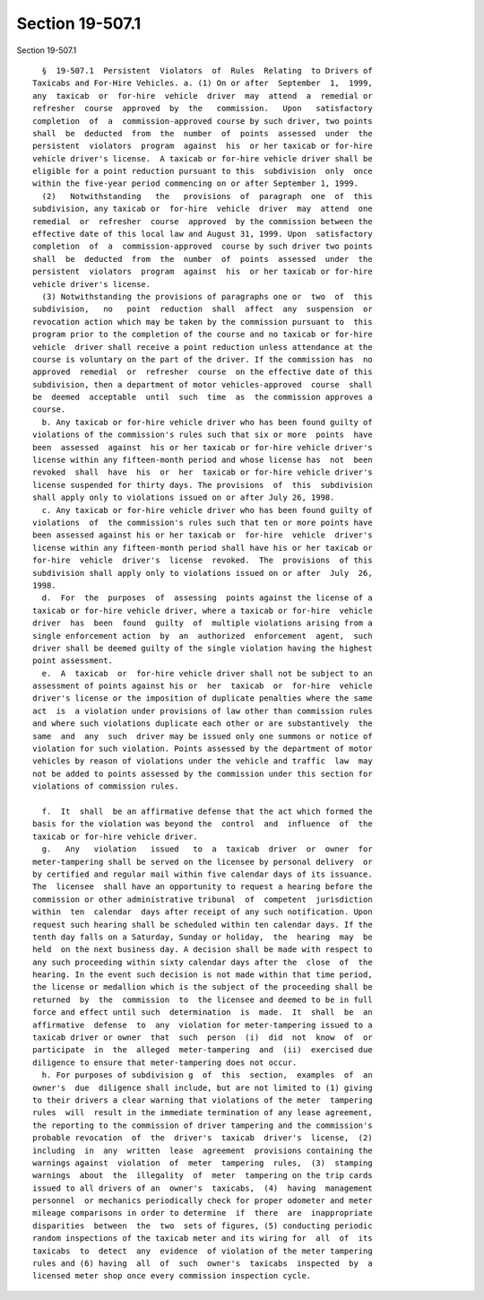 Section 19-507.1
================

Section 19-507.1 ::    
        
     
        §  19-507.1  Persistent  Violators  of  Rules  Relating  to Drivers of
      Taxicabs and For-Hire Vehicles. a. (1) On or after  September  1,  1999,
      any  taxicab  or  for-hire  vehicle  driver  may  attend  a  remedial or
      refresher  course  approved  by  the   commission.   Upon   satisfactory
      completion  of  a  commission-approved course by such driver, two points
      shall  be  deducted  from  the  number  of  points  assessed  under  the
      persistent  violators  program  against  his  or her taxicab or for-hire
      vehicle driver's license.  A taxicab or for-hire vehicle driver shall be
      eligible for a point reduction pursuant to this  subdivision  only  once
      within the five-year period commencing on or after September 1, 1999.
        (2)   Notwithstanding   the   provisions  of  paragraph  one  of  this
      subdivision, any taxicab or  for-hire  vehicle  driver  may  attend  one
      remedial  or  refresher  course  approved  by the commission between the
      effective date of this local law and August 31, 1999. Upon  satisfactory
      completion  of  a  commission-approved  course by such driver two points
      shall  be  deducted  from  the  number  of  points  assessed  under  the
      persistent  violators  program  against  his  or her taxicab or for-hire
      vehicle driver's license.
        (3) Notwithstanding the provisions of paragraphs one or  two  of  this
      subdivision,   no   point  reduction  shall  affect  any  suspension  or
      revocation action which may be taken by the commission pursuant to  this
      program prior to the completion of the course and no taxicab or for-hire
      vehicle  driver shall receive a point reduction unless attendance at the
      course is voluntary on the part of the driver. If the commission has  no
      approved  remedial  or  refresher  course  on the effective date of this
      subdivision, then a department of motor vehicles-approved  course  shall
      be  deemed  acceptable  until  such  time  as  the commission approves a
      course.
        b. Any taxicab or for-hire vehicle driver who has been found guilty of
      violations of the commission's rules such that six or more  points  have
      been  assessed  against  his or her taxicab or for-hire vehicle driver's
      license within any fifteen-month period and whose license has  not  been
      revoked  shall  have  his  or  her  taxicab or for-hire vehicle driver's
      license suspended for thirty days. The provisions  of  this  subdivision
      shall apply only to violations issued on or after July 26, 1998.
        c. Any taxicab or for-hire vehicle driver who has been found guilty of
      violations  of  the commission's rules such that ten or more points have
      been assessed against his or her taxicab or  for-hire  vehicle  driver's
      license within any fifteen-month period shall have his or her taxicab or
      for-hire  vehicle  driver's  license  revoked.  The  provisions  of this
      subdivision shall apply only to violations issued on or after  July  26,
      1998.
        d.  For  the  purposes  of  assessing  points against the license of a
      taxicab or for-hire vehicle driver, where a taxicab or for-hire  vehicle
      driver  has  been  found  guilty  of  multiple violations arising from a
      single enforcement action  by  an  authorized  enforcement  agent,  such
      driver shall be deemed guilty of the single violation having the highest
      point assessment.
        e.  A  taxicab  or  for-hire vehicle driver shall not be subject to an
      assessment of points against his or  her  taxicab  or  for-hire  vehicle
      driver's license or the imposition of duplicate penalties where the same
      act  is  a violation under provisions of law other than commission rules
      and where such violations duplicate each other or are substantively  the
      same  and  any  such  driver may be issued only one summons or notice of
      violation for such violation. Points assessed by the department of motor
      vehicles by reason of violations under the vehicle and traffic  law  may
      not be added to points assessed by the commission under this section for
      violations of commission rules.
    
        f.  It  shall  be an affirmative defense that the act which formed the
      basis for the violation was beyond the  control  and  influence  of  the
      taxicab or for-hire vehicle driver.
        g.   Any   violation   issued   to  a  taxicab  driver  or  owner  for
      meter-tampering shall be served on the licensee by personal delivery  or
      by certified and regular mail within five calendar days of its issuance.
      The  licensee  shall have an opportunity to request a hearing before the
      commission or other administrative tribunal  of  competent  jurisdiction
      within  ten  calendar  days after receipt of any such notification. Upon
      request such hearing shall be scheduled within ten calendar days. If the
      tenth day falls on a Saturday, Sunday or holiday,  the  hearing  may  be
      held  on the next business day. A decision shall be made with respect to
      any such proceeding within sixty calendar days after the  close  of  the
      hearing. In the event such decision is not made within that time period,
      the license or medallion which is the subject of the proceeding shall be
      returned  by  the  commission  to  the licensee and deemed to be in full
      force and effect until such  determination  is  made.  It  shall  be  an
      affirmative  defense  to  any  violation for meter-tampering issued to a
      taxicab driver or owner  that  such  person  (i)  did  not  know  of  or
      participate  in  the  alleged  meter-tampering  and  (ii)  exercised due
      diligence to ensure that meter-tampering does not occur.
        h. For purposes of subdivision g  of  this  section,  examples  of  an
      owner's  due  diligence shall include, but are not limited to (1) giving
      to their drivers a clear warning that violations of the meter  tampering
      rules  will  result in the immediate termination of any lease agreement,
      the reporting to the commission of driver tampering and the commission's
      probable revocation  of  the  driver's  taxicab  driver's  license,  (2)
      including  in  any  written  lease  agreement  provisions containing the
      warnings against  violation  of  meter  tampering  rules,  (3)  stamping
      warnings  about  the  illegality  of  meter  tampering on the trip cards
      issued to all drivers of an  owner's  taxicabs,  (4)  having  management
      personnel  or mechanics periodically check for proper odometer and meter
      mileage comparisons in order to determine  if  there  are  inappropriate
      disparities  between  the  two  sets of figures, (5) conducting periodic
      random inspections of the taxicab meter and its wiring for  all  of  its
      taxicabs  to  detect  any  evidence  of violation of the meter tampering
      rules and (6) having  all  of  such  owner's  taxicabs  inspected  by  a
      licensed meter shop once every commission inspection cycle.
    
    
    
    
    
    
    